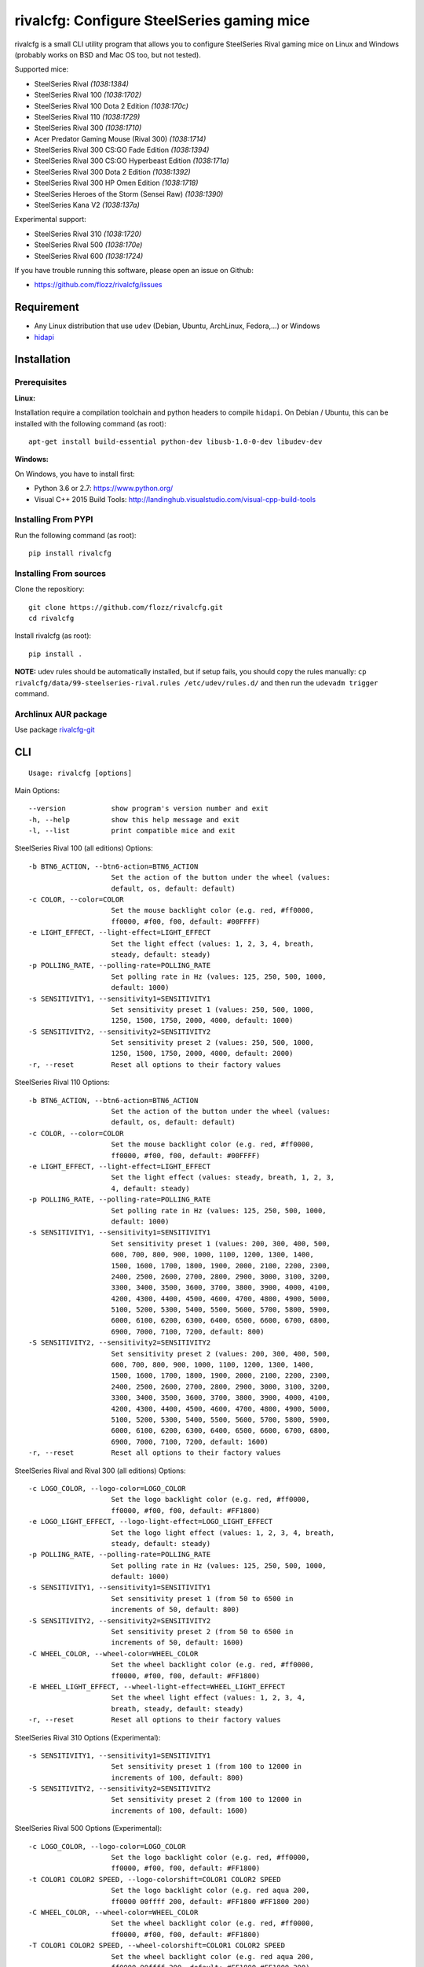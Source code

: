 rivalcfg: Configure SteelSeries gaming mice
===========================================

|Build Status| |PYPI Version| |License| |Gitter|

rivalcfg is a small CLI utility program that allows you to configure
SteelSeries Rival gaming mice on Linux and Windows (probably works on
BSD and Mac OS too, but not tested).

Supported mice:

-  SteelSeries Rival *(1038:1384)*
-  SteelSeries Rival 100 *(1038:1702)*
-  SteelSeries Rival 100 Dota 2 Edition *(1038:170c)*
-  SteelSeries Rival 110 *(1038:1729)*
-  SteelSeries Rival 300 *(1038:1710)*
-  Acer Predator Gaming Mouse (Rival 300) *(1038:1714)*
-  SteelSeries Rival 300 CS:GO Fade Edition *(1038:1394)*
-  SteelSeries Rival 300 CS:GO Hyperbeast Edition *(1038:171a)*
-  SteelSeries Rival 300 Dota 2 Edition *(1038:1392)*
-  SteelSeries Rival 300 HP Omen Edition *(1038:1718)*
-  SteelSeries Heroes of the Storm (Sensei Raw) *(1038:1390)*
-  SteelSeries Kana V2 *(1038:137a)*

Experimental support:

-  SteelSeries Rival 310 *(1038:1720)*
-  SteelSeries Rival 500 *(1038:170e)*
-  SteelSeries Rival 600 *(1038:1724)*

If you have trouble running this software, please open an issue on
Github:

-  https://github.com/flozz/rivalcfg/issues

Requirement
-----------

-  Any Linux distribution that use ``udev`` (Debian, Ubuntu, ArchLinux,
   Fedora,…) or Windows
-  `hidapi <https://pypi.python.org/pypi/hidapi/0.7.99.post20>`__

Installation
------------

Prerequisites
~~~~~~~~~~~~~

**Linux:**

Installation require a compilation toolchain and python headers to
compile ``hidapi``. On Debian / Ubuntu, this can be installed with the
following command (as root):

::

   apt-get install build-essential python-dev libusb-1.0-0-dev libudev-dev

**Windows:**

On Windows, you have to install first:

-  Python 3.6 or 2.7: https://www.python.org/
-  Visual C++ 2015 Build Tools:
   http://landinghub.visualstudio.com/visual-cpp-build-tools

Installing From PYPI
~~~~~~~~~~~~~~~~~~~~

Run the following command (as root):

::

   pip install rivalcfg

Installing From sources
~~~~~~~~~~~~~~~~~~~~~~~

Clone the repositiory:

::

   git clone https://github.com/flozz/rivalcfg.git
   cd rivalcfg

Install rivalcfg (as root):

::

   pip install .

**NOTE:** udev rules should be automatically installed, but if setup
fails, you should copy the rules manually:
``cp rivalcfg/data/99-steelseries-rival.rules /etc/udev/rules.d/`` and
then run the ``udevadm trigger`` command.

Archlinux AUR package
~~~~~~~~~~~~~~~~~~~~~

Use package
`rivalcfg-git <https://aur.archlinux.org/packages/rivalcfg-git>`__

CLI
---

::

   Usage: rivalcfg [options]

Main Options:

::

   --version           show program's version number and exit
   -h, --help          show this help message and exit
   -l, --list          print compatible mice and exit

SteelSeries Rival 100 (all editions) Options:

::

   -b BTN6_ACTION, --btn6-action=BTN6_ACTION
                       Set the action of the button under the wheel (values:
                       default, os, default: default)
   -c COLOR, --color=COLOR
                       Set the mouse backlight color (e.g. red, #ff0000,
                       ff0000, #f00, f00, default: #00FFFF)
   -e LIGHT_EFFECT, --light-effect=LIGHT_EFFECT
                       Set the light effect (values: 1, 2, 3, 4, breath,
                       steady, default: steady)
   -p POLLING_RATE, --polling-rate=POLLING_RATE
                       Set polling rate in Hz (values: 125, 250, 500, 1000,
                       default: 1000)
   -s SENSITIVITY1, --sensitivity1=SENSITIVITY1
                       Set sensitivity preset 1 (values: 250, 500, 1000,
                       1250, 1500, 1750, 2000, 4000, default: 1000)
   -S SENSITIVITY2, --sensitivity2=SENSITIVITY2
                       Set sensitivity preset 2 (values: 250, 500, 1000,
                       1250, 1500, 1750, 2000, 4000, default: 2000)
   -r, --reset         Reset all options to their factory values

SteelSeries Rival 110 Options:

::

   -b BTN6_ACTION, --btn6-action=BTN6_ACTION
                       Set the action of the button under the wheel (values:
                       default, os, default: default)
   -c COLOR, --color=COLOR
                       Set the mouse backlight color (e.g. red, #ff0000,
                       ff0000, #f00, f00, default: #00FFFF)
   -e LIGHT_EFFECT, --light-effect=LIGHT_EFFECT
                       Set the light effect (values: steady, breath, 1, 2, 3,
                       4, default: steady)
   -p POLLING_RATE, --polling-rate=POLLING_RATE
                       Set polling rate in Hz (values: 125, 250, 500, 1000,
                       default: 1000)
   -s SENSITIVITY1, --sensitivity1=SENSITIVITY1
                       Set sensitivity preset 1 (values: 200, 300, 400, 500,
                       600, 700, 800, 900, 1000, 1100, 1200, 1300, 1400,
                       1500, 1600, 1700, 1800, 1900, 2000, 2100, 2200, 2300,
                       2400, 2500, 2600, 2700, 2800, 2900, 3000, 3100, 3200,
                       3300, 3400, 3500, 3600, 3700, 3800, 3900, 4000, 4100,
                       4200, 4300, 4400, 4500, 4600, 4700, 4800, 4900, 5000,
                       5100, 5200, 5300, 5400, 5500, 5600, 5700, 5800, 5900,
                       6000, 6100, 6200, 6300, 6400, 6500, 6600, 6700, 6800,
                       6900, 7000, 7100, 7200, default: 800)
   -S SENSITIVITY2, --sensitivity2=SENSITIVITY2
                       Set sensitivity preset 2 (values: 200, 300, 400, 500,
                       600, 700, 800, 900, 1000, 1100, 1200, 1300, 1400,
                       1500, 1600, 1700, 1800, 1900, 2000, 2100, 2200, 2300,
                       2400, 2500, 2600, 2700, 2800, 2900, 3000, 3100, 3200,
                       3300, 3400, 3500, 3600, 3700, 3800, 3900, 4000, 4100,
                       4200, 4300, 4400, 4500, 4600, 4700, 4800, 4900, 5000,
                       5100, 5200, 5300, 5400, 5500, 5600, 5700, 5800, 5900,
                       6000, 6100, 6200, 6300, 6400, 6500, 6600, 6700, 6800,
                       6900, 7000, 7100, 7200, default: 1600)
   -r, --reset         Reset all options to their factory values

SteelSeries Rival and Rival 300 (all editions) Options:

::

   -c LOGO_COLOR, --logo-color=LOGO_COLOR
                       Set the logo backlight color (e.g. red, #ff0000,
                       ff0000, #f00, f00, default: #FF1800)
   -e LOGO_LIGHT_EFFECT, --logo-light-effect=LOGO_LIGHT_EFFECT
                       Set the logo light effect (values: 1, 2, 3, 4, breath,
                       steady, default: steady)
   -p POLLING_RATE, --polling-rate=POLLING_RATE
                       Set polling rate in Hz (values: 125, 250, 500, 1000,
                       default: 1000)
   -s SENSITIVITY1, --sensitivity1=SENSITIVITY1
                       Set sensitivity preset 1 (from 50 to 6500 in
                       increments of 50, default: 800)
   -S SENSITIVITY2, --sensitivity2=SENSITIVITY2
                       Set sensitivity preset 2 (from 50 to 6500 in
                       increments of 50, default: 1600)
   -C WHEEL_COLOR, --wheel-color=WHEEL_COLOR
                       Set the wheel backlight color (e.g. red, #ff0000,
                       ff0000, #f00, f00, default: #FF1800)
   -E WHEEL_LIGHT_EFFECT, --wheel-light-effect=WHEEL_LIGHT_EFFECT
                       Set the wheel light effect (values: 1, 2, 3, 4,
                       breath, steady, default: steady)
   -r, --reset         Reset all options to their factory values

SteelSeries Rival 310 Options (Experimental):

::

   -s SENSITIVITY1, --sensitivity1=SENSITIVITY1
                       Set sensitivity preset 1 (from 100 to 12000 in
                       increments of 100, default: 800)
   -S SENSITIVITY2, --sensitivity2=SENSITIVITY2
                       Set sensitivity preset 2 (from 100 to 12000 in
                       increments of 100, default: 1600)

SteelSeries Rival 500 Options (Experimental):

::

   -c LOGO_COLOR, --logo-color=LOGO_COLOR
                       Set the logo backlight color (e.g. red, #ff0000,
                       ff0000, #f00, f00, default: #FF1800)
   -t COLOR1 COLOR2 SPEED, --logo-colorshift=COLOR1 COLOR2 SPEED
                       Set the logo backlight color (e.g. red aqua 200,
                       ff0000 00ffff 200, default: #FF1800 #FF1800 200)
   -C WHEEL_COLOR, --wheel-color=WHEEL_COLOR
                       Set the wheel backlight color (e.g. red, #ff0000,
                       ff0000, #f00, f00, default: #FF1800)
   -T COLOR1 COLOR2 SPEED, --wheel-colorshift=COLOR1 COLOR2 SPEED
                       Set the wheel backlight color (e.g. red aqua 200,
                       ff0000 00ffff 200, default: #FF1800 #FF1800 200)
   -r, --reset         Reset all options to their factory values

SteelSeries Rival 600 Options (Experimental):

::

   -2 LEFT_STRIP_BOTTOM_COLOR, --lstrip-bottom-color=LEFT_STRIP_BOTTOM_COLOR
                       Set the color(s) and effects of the left LED strip
                       bottom section (e.g. red, #ff0000, ff0000, #f00, f00).
                       If more than one value is specified, a color shifting
                       effect is set (e.g. x,x,red,0,green,54,blue,54)
                       syntax:
                       time(ms),trigger_mask,color1,pos1,...,colorn,posn
   -1 LEFT_STRIP_MID_COLOR, --lstrip-mid-color=LEFT_STRIP_MID_COLOR
                       Set the color(s) and effects of the left LED strip
                       middle section (e.g. red, #ff0000, ff0000, #f00, f00).
                       If more than one value is specified, a color shifting
                       effect is set (e.g. x,x,red,0,green,54,blue,54)
                       syntax:
                       time(ms),trigger_mask,color1,pos1,...,colorn,posn
   -0 LEFT_STRIP_TOP_COLOR, --lstrip-top-color=LEFT_STRIP_TOP_COLOR
                       Set the color(s) and effects of the left LED strip
                       upper section (e.g. red, #ff0000, ff0000, #f00, f00).
                       If more than one value is specified, a color shifting
                       effect is set (e.g. x,x,red,0,green,54,blue,54)
                       syntax:
                       time(ms),trigger_mask,color1,pos1,...,colorn,posn
   -c LOGO_COLOR, --logo-color=LOGO_COLOR
                       Set the logo backlight color(s) and effects (e.g. red,
                       #ff0000, ff0000, #f00, f00). If more than one value is
                       specified, a color shifting effect is set (e.g.
                       x,x,red,0,green,54,blue,54) syntax:
                       time(ms),trigger_mask,color1,pos1,...,colorn,posn
   -p POLLING_RATE, --polling-rate=POLLING_RATE
                       Set polling rate in Hz (values: 125, 250, 500, 1000,
                       default: 1000)
   -5 RIGHT_STRIP_BOTTOM_COLOR, --rstrip-bottom-color=RIGHT_STRIP_BOTTOM_COLOR
                       Set the color(s) and effects of the right LED strip
                       bottom section (e.g. red, #ff0000, ff0000, #f00, f00).
                       If more than one value is specified, a color shifting
                       effect is set (e.g. x,x,red,0,green,54,blue,54)
                       syntax:
                       time(ms),trigger_mask,color1,pos1,...,colorn,posn
   -4 RIGHT_STRIP_MID_COLOR, --rstrip-mid-color=RIGHT_STRIP_MID_COLOR
                       Set the color(s) and effects of the right LED strip
                       mid section (e.g. red, #ff0000, ff0000, #f00, f00). If
                       more than one value is specified, a color shifting
                       effect is set (e.g. x,x,red,0,green,54,blue,54)
                       syntax:
                       time(ms),trigger_mask,color1,pos1,...,colorn,posn
   -3 RIGHT_STRIP_TOP_COLOR, --rstrip-top-color=RIGHT_STRIP_TOP_COLOR
                       Set the color(s) and effects of the right LED strip
                       upper section (e.g. red, #ff0000, ff0000, #f00, f00).
                       If more than one value is specified, a color shifting
                       effect is set (e.g. x,x,red,0,green,54,blue,54)
                       syntax:
                       time(ms),trigger_mask,color1,pos1,...,colorn,posn
   -s SENSITIVITY1, --sensitivity1=SENSITIVITY1
                       Set sensitivity preset 1 (from 100 to 12000 in
                       increments of 100, default: 800)
   -S SENSITIVITY2, --sensitivity2=SENSITIVITY2
                       Set sensitivity preset 2 (from 100 to 12000 in
                       increments of 100, default: 1600)
   -C WHEEL_COLOR, --wheel-color=WHEEL_COLOR
                       Set the wheel backlight color(s) and effects (e.g.
                       red, #ff0000, ff0000, #f00, f00). If more than one
                       value is specified, a color shifting effect is set
                       (e.g. x,x,red,0,green,54,blue,54) syntax:
                       time(ms),trigger_mask,color1,pos1,...,colorn,posn
   -r, --reset         Reset all options to their factory values

SteelSeries Kana V2 Options:

::

   -i LED_INTENSITY1, --intensity1=LED_INTENSITY1
                       Set LED intensity preset 1 (values: high, medium, off,
                       low, default: off)
   -I LED_INTENSITY2, --intensity2=LED_INTENSITY2
                       Set LED intensity preset 2 (values: high, medium, off,
                       low, default: high)
   -p POLLING_RATE, --polling-rate=POLLING_RATE
                       Set polling rate in Hz (values: 125, 250, 500, 1000,
                       default: 1000)
   -s SENSITIVITY1, --sensitivity1=SENSITIVITY1
                       Set sensitivity preset 1 (values: 400, 800, 1200,
                       1600, 2000, 2400, 3200, 4000, default: 800)
   -S SENSITIVITY2, --sensitivity2=SENSITIVITY2
                       Set sensitivity preset 2 (values: 400, 800, 1200,
                       1600, 2000, 2400, 3200, 4000, default: 1600)
   -r, --reset         Reset all options to their factory values

FAQ (Frequently Asked Questions)
--------------------------------

How can I dim the brightness of the lights
~~~~~~~~~~~~~~~~~~~~~~~~~~~~~~~~~~~~~~~~~~

Lights are configured via RGB color, so to have a lower brightness, just
set a darker color (e.g. ``#880000`` instead of ``#FF0000`` for a darker
red).

How can I turn the lights off?
~~~~~~~~~~~~~~~~~~~~~~~~~~~~~~

You can turn the lights off by setting the black color to the lights.

Example with Rival 100:

::

   rivalcfg --color=black

Example with Rival, Rival 300:

::

   rivalcfg --logo-color=black --wheel-color=black

I have a “Permission denied” error, what can I do?
~~~~~~~~~~~~~~~~~~~~~~~~~~~~~~~~~~~~~~~~~~~~~~~~~~

If you have an error like

::

   IOError: [Errno 13] Permission denied: u'/dev/hidrawXX'

this means that the udev rules have not been installed with the
software. This can be fixed using the following commands (as root):

::

   wget https://raw.githubusercontent.com/flozz/rivalcfg/master/rivalcfg/data/99-steelseries-rival.rules -O /etc/udev/rules.d/99-steelseries-rival.rules

   sudo udevadm trigger

Debug
-----

Rivalcfg uses several environment variable to enable different debug
features:

-  ``RIVALCFG_DEBUG=1``: Enable debug. Setting this variable will allow
   rivalcfg to write debug information to stdout.

-  ``RIVALCFG_DRY=1`` Enable dry run. Setting this variable will avoid
   rivalcfg to write anything to a real device plugged to the computer
   (i any). It will instead simulate the device, so it can be used to
   make test on mice that are not plugged to the computer if used in
   conjunction to the ``RIVALCFG_PROFILE`` variable.

-  ``RIVALCFG_PROFILE=<VendorID>:<ProductID>``: Forces rivalcfg to load
   the corresponding profile instead of the one of the plugged device
   (if any).

-  ``RIVALCFG_DEVICE=<VendorID>:<ProductID>``: Forces rivalcfg to write
   bytes to this device, even if it is not matching the selected
   profile.

**Example: debug logging only:**

::

   $ RIVALCFG_DEBUG=1  rivalcfg --list

**Example: dry run on Rival 300 profile:**

::

   $ RIVALCFG_DRY=1 RIVALCFG_PROFILE=1038:1710  rivalcfg -c ff1800

**Example: using Rival 300 command set on Rival 300 CS:GO Fade Editon
mouse:**

::

   $ RIVALCFG_PROFILE=1038:1710     RIVALCFG_DEVICE=1038:1394    rivalcfg -c ff1800
   # ↑ selects "Rival 300" profile  ↑ but write on the "Rival 300 CS:GO Fade Edition" device

**Example debug output:**

::

   [DEBUG] Rivalcfg 2.5.3
   [DEBUG] Python version: 2.7.13
   [DEBUG] OS: Linux
   [DEBUG] Linux distribution: Ubuntu 17.04 zesty
   [DEBUG] Dry run enabled
   [DEBUG] Forced profile: 1038:1710
   [DEBUG] Targeted device: 1038:1710
   [DEBUG] Selected mouse: <Mouse SteelSeries Rival 300 (1038:1710:00)>
   [DEBUG] Mouse._device_write: 00 08 01 FF 18 00
   [DEBUG] Mouse._device_write: 00 09 00

Changelog
---------

-  **3.6.1:** Removes the call of a deprecated function that have been
   removed from Python 3.8 (#86)
-  **3.6.0:** Improved error handeling when sending commands to mice
   (thanks @Demon000, #76)
-  **3.5.0:** Support of the Rival 100 Dota 2 Edition (#75)
-  **3.4.0:** Support of the Kana V2 mouse (thanks @pqlaz, #74)
-  **3.3.0:** Support of the Acer Predator Gaming Mouse (a rebranded
   Rival 300) (#72)
-  **3.2.0:**

   -  Support of the Rival 300 Dota 2 Edition (#67, @virrim)
   -  Fixes case issue in udev rule file (#68, @hungarian-notation)

-  **3.1.0:**

   -  Support of sensitivity commands for Rival 500 (#65,
      @hungarian-notation)
   -  Fix of the reset command on Rival 600 (#66, @ergor)

-  **3.0.0**:

   -  Adds support of the Rival 300 HP Omen Edition (#52, @FadedCoder)
   -  Adds experimental support of the Rival 600 (#60, @ergor)
   -  Varous fixes

-  **3.0.0-beta1:**

   -  Support of the Rival 110
   -  Support of the Heroes of the Storm (Sensei Raw)
   -  Partial support of the Rival 310
   -  Partial support of the Rival 500
   -  Microsoft Windows (and Mac OS?) support
   -  rivalcfg now uses the ``hidapi`` lib instead of manipulating udev
      directly
   -  Code refactored (almost all API changed)
   -  Various bug fixes

-  **2.6.0:** Add CS:GO Hyperbeast Edition support (thanks
   @chriscoyfish, #33)
-  **2.5.3:** Minor typo fixes for cli (thanks @chriscoyfish, #31)
-  **2.5.2:** Fixes Rival 300 with updated firmware not working (#5,
   #25, #28, special thanks to @Thiblizz)
-  **2.5.1:** Fixes mouse not recognized on system with more than 10 USB
   busses (#21)
-  **2.5.0:** Rival 300 CS:GO Fade Edition support (thanks @Percinnamon,
   #20)
-  **2.4.4:** Improves debug options
-  **2.4.3:** Fixes an issue with Python 3 (#8)
-  **2.4.2:** Fixes a TypeError with Python 3 (#7)
-  **2.4.1:** Help improved
-  **2.4.0:** Python 3 support (#4)
-  **2.3.0:**

   -  Rival and Rival 300 support is no more experimental
   -  Improves the device listing (–list)
   -  Fixes bug with color parsing in CLI (#1)
   -  Fixes unrecognized devices path on old kernel (#2)

-  **2.2.0:** Experimental Rival 300 support
-  **2.1.1:** Includes udev rules in the package and automatically
   install the rules (if possible)
-  **2.1.0:** Experimental Original Rival support
-  **2.0.0:** Refactored to support multiple mice
-  **1.0.1:** Fixes the pypi package
-  **1.0.0:** Initial release

.. |Build Status| image:: https://travis-ci.org/flozz/rivalcfg.svg?branch=master
   :target: https://travis-ci.org/flozz/rivalcfg
.. |PYPI Version| image:: https://img.shields.io/pypi/v/rivalcfg.svg
   :target: https://pypi.python.org/pypi/rivalcfg
.. |License| image:: https://img.shields.io/pypi/l/rivalcfg.svg
   :target: https://github.com/flozz/rivalcfg/blob/master/LICENSE
.. |Gitter| image:: https://badges.gitter.im/gitter.svg
   :target: https://gitter.im/rivalcfg/Lobby
